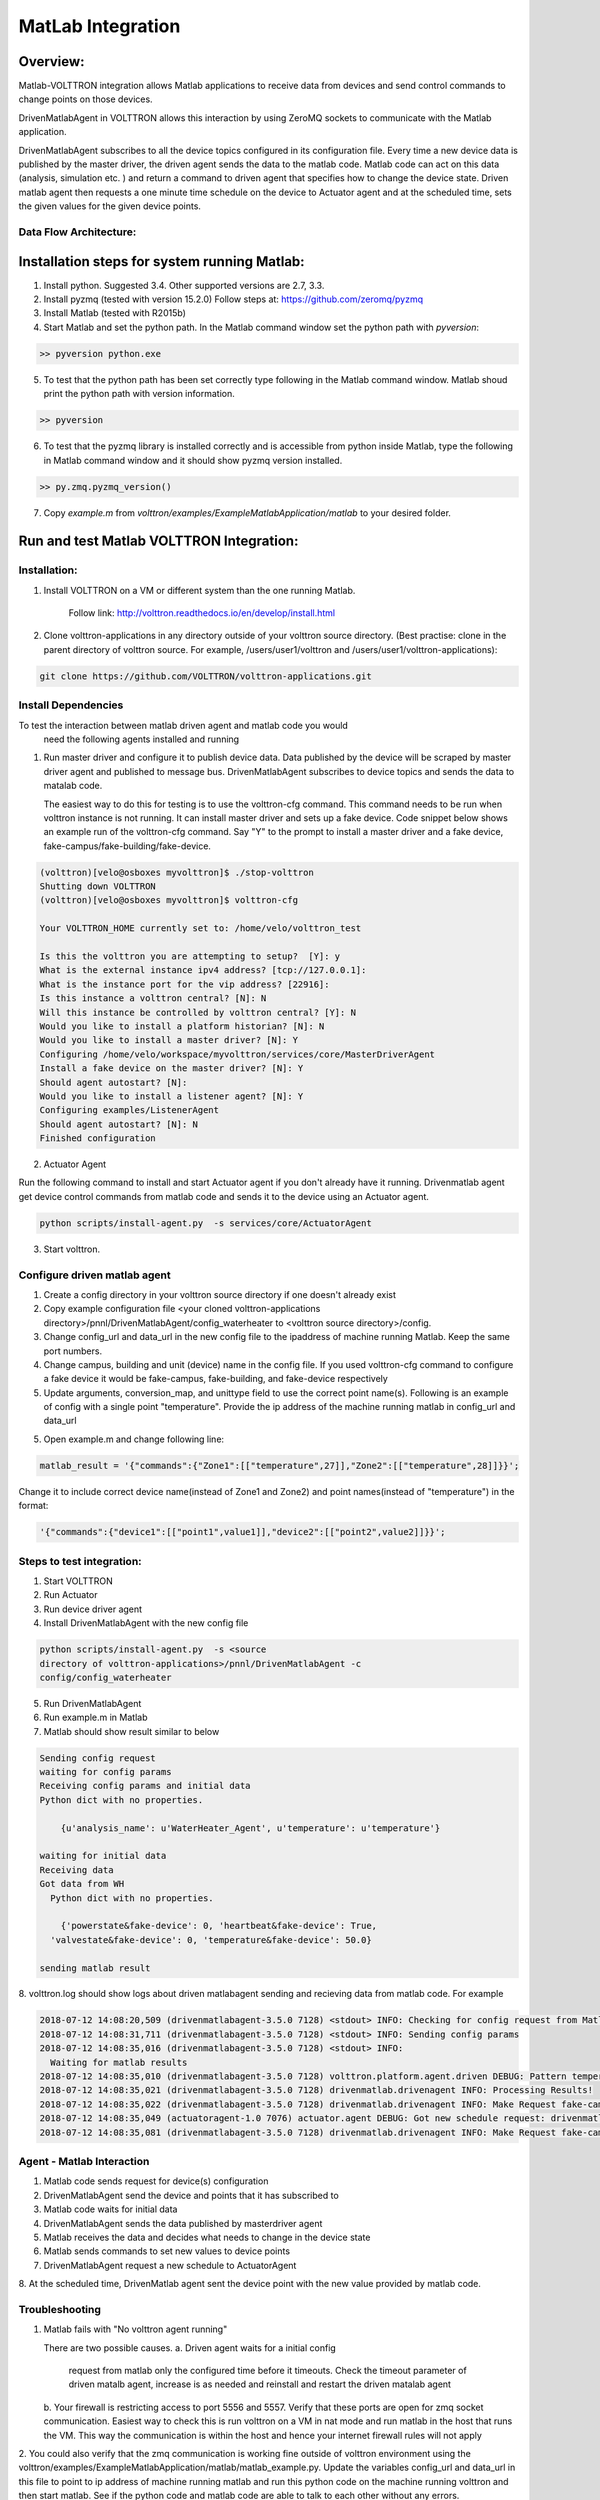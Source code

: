 .. _MatLabBridge:

MatLab Integration
==================


Overview:
---------

Matlab-VOLTTRON integration allows Matlab applications to receive
data from devices and send control commands to change points on
those devices.

DrivenMatlabAgent in VOLTTRON allows this interaction by using ZeroMQ
sockets to communicate with the Matlab application.

DrivenMatlabAgent subscribes to all the device topics configured in its
configuration file. Every time a new device data is published by the master
driver, the driven agent sends the data to the matlab code. Matlab code can act
on this data (analysis, simulation etc. ) and return a command to driven agent
that specifies how to change the device state. Driven matlab agent then
requests a one minute time schedule on the device to Actuator agent and at
the scheduled time, sets the given values for the given device points.

Data Flow Architecture:
~~~~~~~~~~~~~~~~~~~~~~~

|Architecture|


Installation steps for system running Matlab:
---------------------------------------------

1. Install python. Suggested 3.4. Other supported versions are 2.7, 3.3.

2. Install pyzmq (tested with version 15.2.0)
   Follow steps at: https://github.com/zeromq/pyzmq

3. Install Matlab (tested with R2015b)

4. Start Matlab and set the python path.
   In the Matlab command window set the python path with `pyversion`:

.. code-block:: console

   >> pyversion python.exe

5. To test that the python path has been set correctly type following in
   the Matlab command window. Matlab shoud print the python path with version
   information.

.. code-block:: console

   >> pyversion

6. To test that the pyzmq library is installed correctly and is accessible
   from python inside Matlab, type the following in Matlab command window
   and it should show pyzmq version installed.

.. code-block:: console

   >> py.zmq.pyzmq_version()

7. Copy `example.m` from `volttron/examples/ExampleMatlabApplication/matlab`
   to your desired folder.

Run and test Matlab VOLTTRON Integration:
-----------------------------------------

Installation:
~~~~~~~~~~~~~

1. Install VOLTTRON on a VM or different system than the one
   running Matlab.

    Follow link: http://volttron.readthedocs.io/en/develop/install.html

2. Clone volttron-applications in any directory outside of your volttron
   source directory. (Best practise: clone in the parent directory of volttron
   source. For example, /users/user1/volttron and
   /users/user1/volttron-applications):

.. code-block:: console

    git clone https://github.com/VOLTTRON/volttron-applications.git

Install Dependencies
~~~~~~~~~~~~~~~~~~~~

To test the interaction between matlab driven agent and matlab code you would
 need the following agents installed and running

1. Run master driver and configure it to publish device data. Data published
   by the device will be scraped by master driver agent and published to message
   bus. DrivenMatlabAgent subscribes to device topics and sends the data to
   matalab code.

   The easiest way to do this for testing is to use the volttron-cfg command.
   This command needs to be run when volttron instance is not running.
   It can install master driver and sets up a fake device. Code snippet below
   shows an example run of the volttron-cfg command. Say "Y" to the prompt to
   install a master driver and a fake device,
   fake-campus/fake-building/fake-device.

.. code-block:: console

   (volttron)[velo@osboxes myvolttron]$ ./stop-volttron
   Shutting down VOLTTRON
   (volttron)[velo@osboxes myvolttron]$ volttron-cfg

   Your VOLTTRON_HOME currently set to: /home/velo/volttron_test

   Is this the volttron you are attempting to setup?  [Y]: y
   What is the external instance ipv4 address? [tcp://127.0.0.1]:
   What is the instance port for the vip address? [22916]:
   Is this instance a volttron central? [N]: N
   Will this instance be controlled by volttron central? [Y]: N
   Would you like to install a platform historian? [N]: N
   Would you like to install a master driver? [N]: Y
   Configuring /home/velo/workspace/myvolttron/services/core/MasterDriverAgent
   Install a fake device on the master driver? [N]: Y
   Should agent autostart? [N]:
   Would you like to install a listener agent? [N]: Y
   Configuring examples/ListenerAgent
   Should agent autostart? [N]: N
   Finished configuration

2. Actuator Agent

Run the following command to install and start Actuator agent if you don't
already have it running. Drivenmatlab agent get device control commands from
matlab code and sends it to the device using an Actuator agent.

.. code-block:: console

   python scripts/install-agent.py  -s services/core/ActuatorAgent

3. Start volttron.

Configure driven matlab agent
~~~~~~~~~~~~~~~~~~~~~~~~~~~~~
1. Create a config directory in your volttron source directory if one doesn't
   already exist

2. Copy example configuration file
   <your cloned volttron-applications directory>/pnnl/DrivenMatlabAgent/config_waterheater
   to <volttron source directory>/config.

3. Change config\_url and data\_url in the new config file to the
   ipaddress of machine running Matlab. Keep the same port numbers.

4. Change campus, building and unit (device) name in the config file. If you
   used volttron-cfg command to configure a fake device it would be fake-campus,
   fake-building, and fake-device respectively

5. Update arguments, conversion_map, and unittype field to use the correct point name(s).
   Following is an example of config with a single point "temperature".
   Provide the ip address of the machine running matlab in config_url and
   data_url

.. code-block:: python
   "arguments": {
        "temperature": "temperature",

        "config_url": "tcp://<ip address of machine running matlab>:5556",
        "data_url": "tcp://<ip address of machine running matlab>:5557",
        "recv_timeout": 50000
    },
    "conversion_map": {
        "temperature*": "float"
    },
    "unittype_map": {
        "temperature*": "Farenheit"
    }

5. Open example.m and change following line:

.. code-block:: matlab

   matlab_result = '{"commands":{"Zone1":[["temperature",27]],"Zone2":[["temperature",28]]}}';

Change it to include correct device name(instead of Zone1 and Zone2) and point
names(instead of "temperature") in the format:

.. code-block:: matlab

   '{"commands":{"device1":[["point1",value1]],"device2":[["point2",value2]]}}';


Steps to test integration:
~~~~~~~~~~~~~~~~~~~~~~~~~~

1. Start VOLTTRON

2. Run Actuator

3. Run device driver agent

4. Install  DrivenMatlabAgent with the new config file

.. code-block:: console

   python scripts/install-agent.py  -s <source
   directory of volttron-applications>/pnnl/DrivenMatlabAgent -c
   config/config_waterheater

5. Run DrivenMatlabAgent

6. Run example.m in Matlab

7. Matlab should show result similar to below

.. code-block:: console

   Sending config request
   waiting for config params
   Receiving config params and initial data
   Python dict with no properties.

       {u'analysis_name': u'WaterHeater_Agent', u'temperature': u'temperature'}

   waiting for initial data
   Receiving data
   Got data from WH
     Python dict with no properties.

       {'powerstate&fake-device': 0, 'heartbeat&fake-device': True,
     'valvestate&fake-device': 0, 'temperature&fake-device': 50.0}

   sending matlab result

8. volttron.log should show logs about driven matlabagent sending and
recieving data from matlab code. For example

.. code-block:: console

   2018-07-12 14:08:20,509 (drivenmatlabagent-3.5.0 7128) <stdout> INFO: Checking for config request from Matlab
   2018-07-12 14:08:31,711 (drivenmatlabagent-3.5.0 7128) <stdout> INFO: Sending config params
   2018-07-12 14:08:35,016 (drivenmatlabagent-3.5.0 7128) <stdout> INFO:
     Waiting for matlab results
   2018-07-12 14:08:35,010 (drivenmatlabagent-3.5.0 7128) volttron.platform.agent.driven DEBUG: Pattern temperature* used to process temperature&fake-device.
   2018-07-12 14:08:35,021 (drivenmatlabagent-3.5.0 7128) drivenmatlab.drivenagent INFO: Processing Results!
   2018-07-12 14:08:35,022 (drivenmatlabagent-3.5.0 7128) drivenmatlab.drivenagent INFO: Make Request fake-campus/fake-building/Zone2 for start 07-12-18 14:08 and end 07-12-18 14:09
   2018-07-12 14:08:35,049 (actuatoragent-1.0 7076) actuator.agent DEBUG: Got new schedule request: drivenmatlabagent-3.5.0_1, fake-campus/fake-building/Zone2, HIGH, [['fake-campus/fake-building/Zone2', datetime.datetime(2018, 7, 12, 14, 8, tzinfo=<DstTzInfo 'America/Vancouver' PDT-1 day, 17:00:00 DST>), datetime.datetime(2018, 7, 12, 14, 9, tzinfo=<DstTzInfo 'America/Vancouver' PDT-1 day, 17:00:00 DST>)]]
   2018-07-12 14:08:35,081 (drivenmatlabagent-3.5.0 7128) drivenmatlab.drivenagent INFO: Make Request fake-campus/fake-building/Zone1 for start 07-12-18 14:08 and end 07-12-18 14:09

Agent - Matlab Interaction
~~~~~~~~~~~~~~~~~~~~~~~~~~

1. Matlab code sends request for device(s) configuration
2. DrivenMatlabAgent send the device and points that it has subscribed to
3. Matlab code waits for initial data
4. DrivenMatlabAgent sends the data published by masterdriver agent
5. Matlab receives the data and decides what needs to change in the device state
6. Matlab sends commands to set new values to device points
7. DrivenMatlabAgent request a new schedule to ActuatorAgent
8. At the scheduled time, DrivenMatlab agent sent the device point with the
new value provided by matlab code.

Troubleshooting
~~~~~~~~~~~~~~~

1. Matlab fails with "No volttron agent running"

   There are two possible causes.
   a. Driven agent waits for a initial config
      request from matlab only the configured time before it timeouts. Check
      the timeout parameter of driven matalb agent, increase is as needed and
      reinstall and restart the driven matalab agent
   b. Your firewall is restricting access to port 5556 and 5557. Verify that
   these ports are open for zmq socket communication. Easiest way to check
   this is run volttron on a VM in nat mode and run matlab in the host that
   runs the VM. This way the communication is within the host and hence your
   internet firewall rules will not apply

2. You could also verify that the zmq communication is working fine outside
of volttron environment using the
volttron/examples/ExampleMatlabApplication/matlab/matlab_example.py. Update
the variables config_url and data_url in this file to point to ip address of
machine running matlab and run this python code on the machine running volttron
and then start matlab. See if the python code and matlab code are able to
talk to each other without any errors.

Resources
---------

http://www.mathworks.com/help/matlab/getting-started_buik_wp-3.html

.. |Architecture| image:: files/matlab-archi.png
   :width: 4.62464in
   :height: 2.99070in